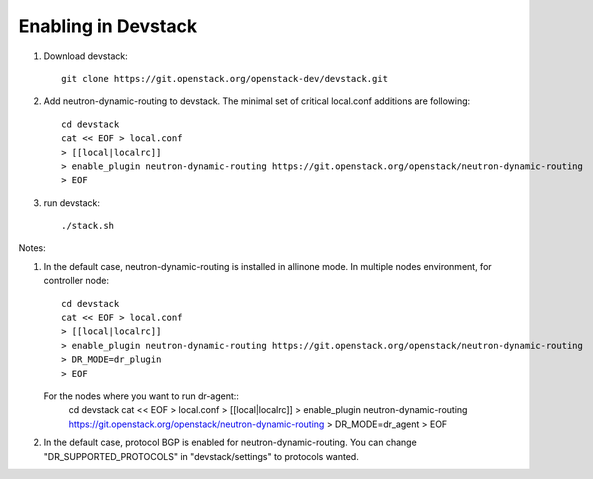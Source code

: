 ======================
 Enabling in Devstack
======================

1. Download devstack::

     git clone https://git.openstack.org/openstack-dev/devstack.git

2. Add neutron-dynamic-routing to devstack.  The minimal set of critical local.conf
   additions are following::

     cd devstack
     cat << EOF > local.conf
     > [[local|localrc]]
     > enable_plugin neutron-dynamic-routing https://git.openstack.org/openstack/neutron-dynamic-routing
     > EOF

3. run devstack::

     ./stack.sh

Notes:

1. In the default case, neutron-dynamic-routing is installed in allinone mode.
   In multiple nodes environment, for controller node::
     cd devstack
     cat << EOF > local.conf
     > [[local|localrc]]
     > enable_plugin neutron-dynamic-routing https://git.openstack.org/openstack/neutron-dynamic-routing
     > DR_MODE=dr_plugin
     > EOF

   For the nodes where you want to run dr-agent::
     cd devstack
     cat << EOF > local.conf
     > [[local|localrc]]
     > enable_plugin neutron-dynamic-routing https://git.openstack.org/openstack/neutron-dynamic-routing
     > DR_MODE=dr_agent
     > EOF

2. In the default case, protocol BGP is enabled for neutron-dynamic-routing.
   You can change "DR_SUPPORTED_PROTOCOLS" in "devstack/settings" to protocols wanted.

